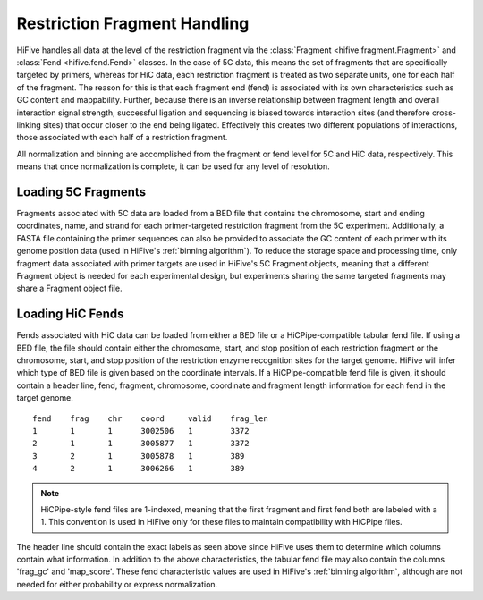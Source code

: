 .. _restriction fragments:

*****************************
Restriction Fragment Handling
*****************************

HiFive handles all data at the level of the restriction fragment via the :class:`Fragment <hifive.fragment.Fragment>` and :class:`Fend <hifive.fend.Fend>` classes. In the case of 5C data, this means the set of fragments that are specifically targeted by primers, whereas for HiC data, each restriction fragment is treated as two separate units, one for each half of the fragment. The reason for this is that each fragment end (fend) is associated with its own characteristics such as GC content and mappability. Further, because there is an inverse relationship between fragment length and overall interaction signal strength, successful ligation and sequencing is biased towards interaction sites (and therefore cross-linking sites) that occur closer to the end being ligated. Effectively this creates two different populations of interactions, those associated with each half of a restriction fragment.

All normalization and binning are accomplished from the fragment or fend level for 5C and HiC data, respectively. This means that once normalization is complete, it can be used for any level of resolution.

==========================
Loading 5C Fragments
==========================

Fragments associated with 5C data are loaded from a BED file that contains the chromosome, start and ending coordinates, name, and strand for each primer-targeted restriction fragment from the 5C experiment. Additionally, a FASTA file containing the primer sequences can also be provided to associate the GC content of each primer with its genome position data (used in HiFive's :ref:`binning algorithm`). To reduce the storage space and processing time, only fragment data associated with primer targets are used in HiFive's 5C Fragment objects, meaning that a different Fragment object is needed for each experimental design, but experiments sharing the same targeted fragments may share a Fragment object file.


=========================
Loading HiC Fends
=========================

Fends associated with HiC data can be loaded from either a BED file or a HiCPipe-compatible tabular fend file. If using a BED file, the file should contain either the chromosome, start, and stop position of each restriction fragment or the chromosome, start, and stop position of the restriction enzyme recognition sites for the target genome. HiFive will infer which type of BED file is given based on the coordinate intervals. If a HiCPipe-compatible fend file is given, it should contain a header line, fend, fragment, chromosome, coordinate and fragment length information for each fend in the target genome.

::

  fend    frag    chr    coord     valid    frag_len
  1       1       1      3002506   1	    3372
  2       1       1      3005877   1        3372
  3       2       1      3005878   1        389
  4       2       1      3006266   1        389

.. note::
  HiCPipe-style fend files are 1-indexed, meaning that the first fragment and first fend both are labeled with a 1. This convention is used in HiFive only for these files to maintain compatibility with HiCPipe files.

The header line should contain the exact labels as seen above since HiFive uses them to determine which columns contain what information. In addition to the above characteristics, the tabular fend file may also contain the columns 'frag_gc' and 'map_score'. These fend characteristic values are used in HiFive's :ref:`binning algorithm`, although are not needed for either probability or express normalization.